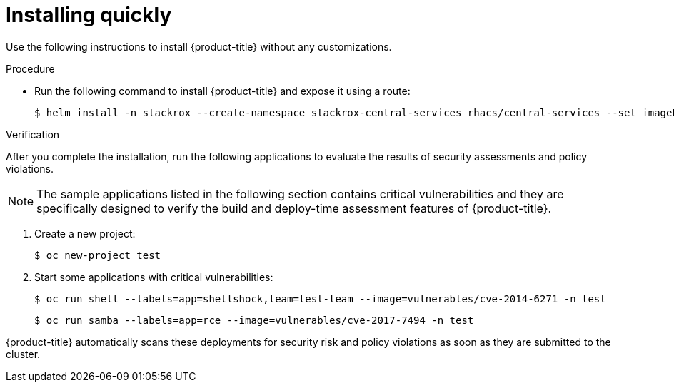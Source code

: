 // Module included in the following assemblies:
//
// * installing/index.adoc
:_module-type: PROCEDURE
[id="installing-quickly_{context}"]
= Installing quickly

Use the following instructions to install {product-title} without any customizations.

.Procedure

* Run the following command to install {product-title} and expose it using a route:
+
[source,terminal]
----
$ helm install -n stackrox --create-namespace stackrox-central-services rhacs/central-services --set imagePullSecrets.allowNone=true --set central.exposure.route.enabled=true
----

.Verification


After you complete the installation, run the following applications to evaluate the results of security assessments and policy violations.

[NOTE]
====
The sample applications listed in the following section contains critical vulnerabilities and they are specifically designed to verify the build and deploy-time assessment features of {product-title}.
====

. Create a new project:
+
[source,terminal]
----
$ oc new-project test
----
. Start some applications with critical vulnerabilities:
+
[source,terminal]
----
$ oc run shell --labels=app=shellshock,team=test-team --image=vulnerables/cve-2014-6271 -n test
----
+
[source,terminal]
----
$ oc run samba --labels=app=rce --image=vulnerables/cve-2017-7494 -n test
----

{product-title} automatically scans these deployments for security risk and policy violations as soon as they are submitted to the cluster.
